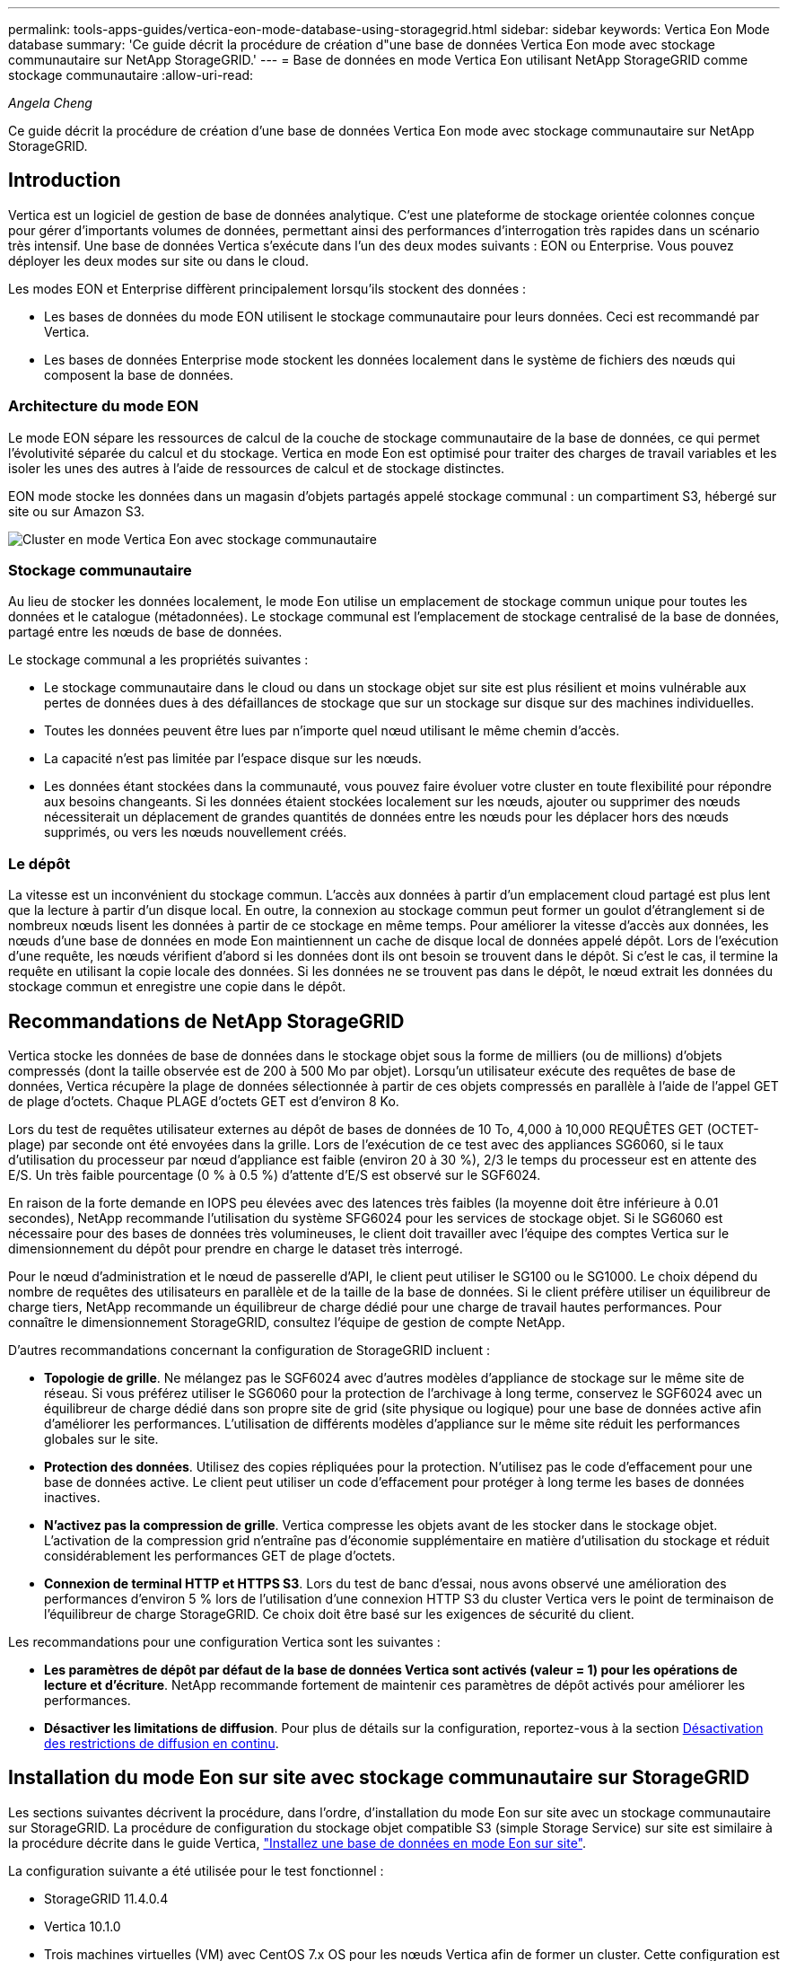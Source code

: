 ---
permalink: tools-apps-guides/vertica-eon-mode-database-using-storagegrid.html 
sidebar: sidebar 
keywords: Vertica Eon Mode database 
summary: 'Ce guide décrit la procédure de création d"une base de données Vertica Eon mode avec stockage communautaire sur NetApp StorageGRID.' 
---
= Base de données en mode Vertica Eon utilisant NetApp StorageGRID comme stockage communautaire
:allow-uri-read: 


_Angela Cheng_

[role="lead"]
Ce guide décrit la procédure de création d'une base de données Vertica Eon mode avec stockage communautaire sur NetApp StorageGRID.



== Introduction

Vertica est un logiciel de gestion de base de données analytique. C'est une plateforme de stockage orientée colonnes conçue pour gérer d'importants volumes de données, permettant ainsi des performances d'interrogation très rapides dans un scénario très intensif. Une base de données Vertica s'exécute dans l'un des deux modes suivants : EON ou Enterprise. Vous pouvez déployer les deux modes sur site ou dans le cloud.

Les modes EON et Enterprise diffèrent principalement lorsqu'ils stockent des données :

* Les bases de données du mode EON utilisent le stockage communautaire pour leurs données. Ceci est recommandé par Vertica.
* Les bases de données Enterprise mode stockent les données localement dans le système de fichiers des nœuds qui composent la base de données.




=== Architecture du mode EON

Le mode EON sépare les ressources de calcul de la couche de stockage communautaire de la base de données, ce qui permet l'évolutivité séparée du calcul et du stockage. Vertica en mode Eon est optimisé pour traiter des charges de travail variables et les isoler les unes des autres à l'aide de ressources de calcul et de stockage distinctes.

EON mode stocke les données dans un magasin d'objets partagés appelé stockage communal : un compartiment S3, hébergé sur site ou sur Amazon S3.

image::../media/vertica-eon/sg-vertica-eon-mode-cluster-with-communal-storage.png[Cluster en mode Vertica Eon avec stockage communautaire]



=== Stockage communautaire

Au lieu de stocker les données localement, le mode Eon utilise un emplacement de stockage commun unique pour toutes les données et le catalogue (métadonnées). Le stockage communal est l'emplacement de stockage centralisé de la base de données, partagé entre les nœuds de base de données.

Le stockage communal a les propriétés suivantes :

* Le stockage communautaire dans le cloud ou dans un stockage objet sur site est plus résilient et moins vulnérable aux pertes de données dues à des défaillances de stockage que sur un stockage sur disque sur des machines individuelles.
* Toutes les données peuvent être lues par n'importe quel nœud utilisant le même chemin d'accès.
* La capacité n'est pas limitée par l'espace disque sur les nœuds.
* Les données étant stockées dans la communauté, vous pouvez faire évoluer votre cluster en toute flexibilité pour répondre aux besoins changeants. Si les données étaient stockées localement sur les nœuds, ajouter ou supprimer des nœuds nécessiterait un déplacement de grandes quantités de données entre les nœuds pour les déplacer hors des nœuds supprimés, ou vers les nœuds nouvellement créés.




=== Le dépôt

La vitesse est un inconvénient du stockage commun. L'accès aux données à partir d'un emplacement cloud partagé est plus lent que la lecture à partir d'un disque local. En outre, la connexion au stockage commun peut former un goulot d'étranglement si de nombreux nœuds lisent les données à partir de ce stockage en même temps. Pour améliorer la vitesse d'accès aux données, les nœuds d'une base de données en mode Eon maintiennent un cache de disque local de données appelé dépôt. Lors de l'exécution d'une requête, les nœuds vérifient d'abord si les données dont ils ont besoin se trouvent dans le dépôt. Si c'est le cas, il termine la requête en utilisant la copie locale des données. Si les données ne se trouvent pas dans le dépôt, le nœud extrait les données du stockage commun et enregistre une copie dans le dépôt.



== Recommandations de NetApp StorageGRID

Vertica stocke les données de base de données dans le stockage objet sous la forme de milliers (ou de millions) d'objets compressés (dont la taille observée est de 200 à 500 Mo par objet). Lorsqu'un utilisateur exécute des requêtes de base de données, Vertica récupère la plage de données sélectionnée à partir de ces objets compressés en parallèle à l'aide de l'appel GET de plage d'octets. Chaque PLAGE d'octets GET est d'environ 8 Ko.

Lors du test de requêtes utilisateur externes au dépôt de bases de données de 10 To, 4,000 à 10,000 REQUÊTES GET (OCTET-plage) par seconde ont été envoyées dans la grille. Lors de l'exécution de ce test avec des appliances SG6060, si le taux d'utilisation du processeur par nœud d'appliance est faible (environ 20 à 30 %), 2/3 le temps du processeur est en attente des E/S. Un très faible pourcentage (0 % à 0.5 %) d'attente d'E/S est observé sur le SGF6024.

En raison de la forte demande en IOPS peu élevées avec des latences très faibles (la moyenne doit être inférieure à 0.01 secondes), NetApp recommande l'utilisation du système SFG6024 pour les services de stockage objet. Si le SG6060 est nécessaire pour des bases de données très volumineuses, le client doit travailler avec l'équipe des comptes Vertica sur le dimensionnement du dépôt pour prendre en charge le dataset très interrogé.

Pour le nœud d'administration et le nœud de passerelle d'API, le client peut utiliser le SG100 ou le SG1000. Le choix dépend du nombre de requêtes des utilisateurs en parallèle et de la taille de la base de données. Si le client préfère utiliser un équilibreur de charge tiers, NetApp recommande un équilibreur de charge dédié pour une charge de travail hautes performances. Pour connaître le dimensionnement StorageGRID, consultez l'équipe de gestion de compte NetApp.

D'autres recommandations concernant la configuration de StorageGRID incluent :

* *Topologie de grille*. Ne mélangez pas le SGF6024 avec d'autres modèles d'appliance de stockage sur le même site de réseau. Si vous préférez utiliser le SG6060 pour la protection de l'archivage à long terme, conservez le SGF6024 avec un équilibreur de charge dédié dans son propre site de grid (site physique ou logique) pour une base de données active afin d'améliorer les performances. L'utilisation de différents modèles d'appliance sur le même site réduit les performances globales sur le site.
* *Protection des données*. Utilisez des copies répliquées pour la protection. N'utilisez pas le code d'effacement pour une base de données active. Le client peut utiliser un code d'effacement pour protéger à long terme les bases de données inactives.
* *N'activez pas la compression de grille*. Vertica compresse les objets avant de les stocker dans le stockage objet. L'activation de la compression grid n'entraîne pas d'économie supplémentaire en matière d'utilisation du stockage et réduit considérablement les performances GET de plage d'octets.
* *Connexion de terminal HTTP et HTTPS S3*. Lors du test de banc d'essai, nous avons observé une amélioration des performances d'environ 5 % lors de l'utilisation d'une connexion HTTP S3 du cluster Vertica vers le point de terminaison de l'équilibreur de charge StorageGRID. Ce choix doit être basé sur les exigences de sécurité du client.


Les recommandations pour une configuration Vertica sont les suivantes :

* *Les paramètres de dépôt par défaut de la base de données Vertica sont activés (valeur = 1) pour les opérations de lecture et d'écriture*. NetApp recommande fortement de maintenir ces paramètres de dépôt activés pour améliorer les performances.
* *Désactiver les limitations de diffusion*. Pour plus de détails sur la configuration, reportez-vous à la section <<Streamlimitations,Désactivation des restrictions de diffusion en continu>>.




== Installation du mode Eon sur site avec stockage communautaire sur StorageGRID

Les sections suivantes décrivent la procédure, dans l'ordre, d'installation du mode Eon sur site avec un stockage communautaire sur StorageGRID. La procédure de configuration du stockage objet compatible S3 (simple Storage Service) sur site est similaire à la procédure décrite dans le guide Vertica, link:https://www.vertica.com/docs/10.1.x/HTML/Content/Authoring/InstallationGuide/EonOnPrem/InstallingEonOnPremiseWithMinio.htm?tocpath=Installing%20Vertica%7CInstalling%20Vertica%20For%20Eon%20Mode%20on-Premises%7C_____2["Installez une base de données en mode Eon sur site"^].

La configuration suivante a été utilisée pour le test fonctionnel :

* StorageGRID 11.4.0.4
* Vertica 10.1.0
* Trois machines virtuelles (VM) avec CentOS 7.x OS pour les nœuds Vertica afin de former un cluster. Cette configuration est destinée uniquement au test fonctionnel, pas au cluster de base de données de production Vertica.


Ces trois nœuds sont configurés avec une clé Secure Shell (SSH) afin de permettre SSH sans mot de passe entre les nœuds du cluster.



=== Informations requises par NetApp StorageGRID

Pour installer Eon mode sur site avec un stockage communautaire sur StorageGRID, vous devez disposer des informations de prérequis suivantes.

* Adresse IP ou nom de domaine complet (FQDN) et numéro de port du terminal StorageGRID S3. Si vous utilisez HTTPS, utilisez un certificat SSL personnalisé (autorité de certification) ou un certificat SSL auto-signé mis en œuvre sur le terminal StorageGRID S3.
* Nom du compartiment. Il doit exister au préalable et être vide.
* L'ID de clé et la clé d'accès secrète avec un accès en lecture et en écriture au compartiment.




=== Création d'un fichier d'autorisation pour accéder au terminal S3

Les prérequis suivants s'appliquent lors de la création d'un fichier d'autorisation pour accéder au terminal S3 :

* Vertica est installé.
* Un cluster est configuré, configuré et prêt pour la création de bases de données.


Pour créer un fichier d'autorisation pour accéder au terminal S3, effectuez la procédure suivante :

. Connectez-vous au nœud Vertica sur lequel vous allez exécuter `admintools` Pour créer la base de données du mode Eon.
+
L'utilisateur par défaut est `dbadmin`, Créé lors de l'installation du cluster Vertica.

. Utilisez un éditeur de texte pour créer un fichier sous le `/home/dbadmin` répertoire. Le nom du fichier peut être tout ce que vous voulez, par exemple, `sg_auth.conf`.
. Si le terminal S3 utilise un port HTTP standard 80 ou HTTPS 443, ignorez le numéro de port. Pour utiliser HTTPS, définissez les valeurs suivantes :
+
** `awsenablehttps = 1`, sinon, définissez la valeur sur `0`.
** `awsauth = <s3 access key ID>:<secret access key>`
** `awsendpoint = <StorageGRID s3 endpoint>:<port>`
+
Pour utiliser un certificat SSL personnalisé ou auto-signé pour la connexion HTTPS du noeud final StorageGRID S3, spécifiez le chemin d'accès complet au fichier et le nom du fichier du certificat. Ce fichier doit se trouver au même emplacement sur chaque nœud de la Vertica et avoir des droits d'accès en lecture pour tous les utilisateurs. Ignorez cette étape si le certificat SSL du terminal StorageGRID S3 est signé par une autorité de certification publique.

+
`− awscafile = <filepath/filename>`

+
Par exemple, consultez le fichier d'exemple suivant :

+
[listing]
----
awsauth = MNVU4OYFAY2xyz123:03vuO4M4KmdfwffT8nqnBmnMVTr78Gu9wANabcxyz
awsendpoint = s3.england.connectlab.io:10443
awsenablehttps = 1
awscafile = /etc/custom-cert/grid.pem
----
+

NOTE: Dans un environnement de production, le client doit implémenter un certificat de serveur signé par une autorité de certification publique sur un terminal d'équilibrage de charge StorageGRID S3.







=== Sélection d'un chemin de dépôt sur tous les nœuds de la Vertica

Choisissez ou créez un répertoire sur chaque nœud pour le chemin de stockage du dépôt. Le répertoire que vous fournissez pour le paramètre chemin de stockage du dépôt doit avoir les éléments suivants :

* Le même chemin sur tous les nœuds du cluster (par exemple, `/home/dbadmin/depot`)
* Être lisible et inscriptible par l'utilisateur dbadmin
* Un stockage suffisant
+
Par défaut, Vertica utilise 60 % de l'espace du système de fichiers contenant le répertoire pour le stockage du dépôt. Vous pouvez limiter la taille du dépôt en utilisant le `--depot-size` argument dans le `create_db` commande. Voir link:https://www.vertica.com/blog/sizing-vertica-cluster-eon-mode-database/["Dimensionnement du cluster Vertica pour une base de données en mode Eon"^] article pour les directives générales de dimensionnement de la Vertica ou consultez votre gestionnaire de compte Vertica.

+
Le `admintools create_db` l'outil tente de créer le chemin de dépôt pour vous si celui-ci n'existe pas.





=== Création de la base de données Eon sur site

Pour créer la base de données Eon sur site, procédez comme suit :

. Pour créer la base de données, utilisez le `admintools create_db` outil.
+
La liste suivante fournit une brève explication des arguments utilisés dans cet exemple. Consultez le document Vertica pour obtenir une explication détaillée de tous les arguments requis et facultatifs.

+
** -x <chemin/nom de fichier d'autorisation créé dans <<createauthorization,« Création d'un fichier d'autorisation pour accéder au noeud final S3 »>> >.
+
Les détails d'autorisation sont stockés dans la base de données après la création. Vous pouvez supprimer ce fichier pour éviter d'exposer la clé secrète S3.

** --emplacement-communautaire-stockage <s3://storagegrid buckname>
** -S <liste séparée par des virgules des nœuds de la Vertica à utiliser pour cette base de données>
** -d <nom de la base de données à créer>
** -p <mot de passe à définir pour cette nouvelle base de données>. Par exemple, reportez-vous à la commande d'exemple suivante :
+
[listing]
----
admintools -t create_db -x sg_auth.conf --communal-storage-location=s3://vertica --depot-path=/home/dbadmin/depot --shard-count=6 -s vertica-vm1,vertica-vm2,vertica-vm3 -d vmart -p '<password>'
----
+
La création d'une nouvelle base de données prend plusieurs minutes en fonction du nombre de nœuds de la base de données. Lors de la création de la base de données pour la première fois, vous serez invité à accepter le contrat de licence.





Par exemple, reportez-vous à l'exemple de fichier d'autorisation suivant et `create db` commande :

[listing]
----
[dbadmin@vertica-vm1 ~]$ cat sg_auth.conf
awsauth = MNVU4OYFAY2CPKVXVxxxx:03vuO4M4KmdfwffT8nqnBmnMVTr78Gu9wAN+xxxx
awsendpoint = s3.england.connectlab.io:10445
awsenablehttps = 1

[dbadmin@vertica-vm1 ~]$ admintools -t create_db -x sg_auth.conf --communal-storage-location=s3://vertica --depot-path=/home/dbadmin/depot --shard-count=6 -s vertica-vm1,vertica-vm2,vertica-vm3 -d vmart -p 'xxxxxxxx'
Default depot size in use
Distributing changes to cluster.
    Creating database vmart
    Starting bootstrap node v_vmart_node0007 (10.45.74.19)
    Starting nodes:
        v_vmart_node0007 (10.45.74.19)
    Starting Vertica on all nodes. Please wait, databases with a large catalog may take a while to initialize.
    Node Status: v_vmart_node0007: (DOWN)
    Node Status: v_vmart_node0007: (DOWN)
    Node Status: v_vmart_node0007: (DOWN)
    Node Status: v_vmart_node0007: (UP)
    Creating database nodes
    Creating node v_vmart_node0008 (host 10.45.74.29)
    Creating node v_vmart_node0009 (host 10.45.74.39)
    Generating new configuration information
    Stopping single node db before adding additional nodes.
    Database shutdown complete
    Starting all nodes
Start hosts = ['10.45.74.19', '10.45.74.29', '10.45.74.39']
    Starting nodes:
        v_vmart_node0007 (10.45.74.19)
        v_vmart_node0008 (10.45.74.29)
        v_vmart_node0009 (10.45.74.39)
    Starting Vertica on all nodes. Please wait, databases with a large catalog may take a while to initialize.
    Node Status: v_vmart_node0007: (DOWN) v_vmart_node0008: (DOWN) v_vmart_node0009: (DOWN)
    Node Status: v_vmart_node0007: (DOWN) v_vmart_node0008: (DOWN) v_vmart_node0009: (DOWN)
    Node Status: v_vmart_node0007: (DOWN) v_vmart_node0008: (DOWN) v_vmart_node0009: (DOWN)
    Node Status: v_vmart_node0007: (DOWN) v_vmart_node0008: (DOWN) v_vmart_node0009: (DOWN)
    Node Status: v_vmart_node0007: (UP) v_vmart_node0008: (UP) v_vmart_node0009: (UP)
Creating depot locations for 3 nodes
Communal storage detected: rebalancing shards

Waiting for rebalance shards. We will wait for at most 36000 seconds.
Installing AWS package
    Success: package AWS installed
Installing ComplexTypes package
    Success: package ComplexTypes installed
Installing MachineLearning package
    Success: package MachineLearning installed
Installing ParquetExport package
    Success: package ParquetExport installed
Installing VFunctions package
    Success: package VFunctions installed
Installing approximate package
    Success: package approximate installed
Installing flextable package
    Success: package flextable installed
Installing kafka package
    Success: package kafka installed
Installing logsearch package
    Success: package logsearch installed
Installing place package
    Success: package place installed
Installing txtindex package
    Success: package txtindex installed
Installing voltagesecure package
    Success: package voltagesecure installed
Syncing catalog on vmart with 2000 attempts.
Database creation SQL tasks completed successfully. Database vmart created successfully.
----
[cols="1a,1a"]
|===
| Taille de l'objet (octet) | Chemin d'accès complet de la clé de compartiment/objet 


 a| 
`61`
 a| 
`s3://vertica/051/026d63ae9d4a33237bf0e2c2cf2a794a00a0000000021a07/026d63ae9d4a33237bf0e2c2cf2a794a00a0000000021a07_0_0.dfs`



 a| 
`145`
 a| 
`s3://vertica/2c4/026d63ae9d4a33237bf0e2c2cf2a794a00a0000000021a3d/026d63ae9d4a33237bf0e2c2cf2a794a00a0000000021a3d_0_0.dfs`



 a| 
`146`
 a| 
`s3://vertica/33c/026d63ae9d4a33237bf0e2c2cf2a794a00a0000000021a1d/026d63ae9d4a33237bf0e2c2cf2a794a00a0000000021a1d_0_0.dfs`



 a| 
`40`
 a| 
`s3://vertica/382/026d63ae9d4a33237bf0e2c2cf2a794a00a0000000021a31/026d63ae9d4a33237bf0e2c2cf2a794a00a0000000021a31_0_0.dfs`



 a| 
`145`
 a| 
`s3://vertica/42f/026d63ae9d4a33237bf0e2c2cf2a794a00a0000000021a21/026d63ae9d4a33237bf0e2c2cf2a794a00a0000000021a21_0_0.dfs`



 a| 
`34`
 a| 
`s3://vertica/472/026d63ae9d4a33237bf0e2c2cf2a794a00a0000000021a25/026d63ae9d4a33237bf0e2c2cf2a794a00a0000000021a25_0_0.dfs`



 a| 
`41`
 a| 
`s3://vertica/476/026d63ae9d4a33237bf0e2c2cf2a794a00a0000000021a2d/026d63ae9d4a33237bf0e2c2cf2a794a00a0000000021a2d_0_0.dfs`



 a| 
`61`
 a| 
`s3://vertica/52a/026d63ae9d4a33237bf0e2c2cf2a794a00a0000000021a5d/026d63ae9d4a33237bf0e2c2cf2a794a00a0000000021a5d_0_0.dfs`



 a| 
`131`
 a| 
`s3://vertica/5d2/026d63ae9d4a33237bf0e2c2cf2a794a00a0000000021a19/026d63ae9d4a33237bf0e2c2cf2a794a00a0000000021a19_0_0.dfs`



 a| 
`91`
 a| 
`s3://vertica/5f7/026d63ae9d4a33237bf0e2c2cf2a794a00a0000000021a11/026d63ae9d4a33237bf0e2c2cf2a794a00a0000000021a11_0_0.dfs`



 a| 
`118`
 a| 
`s3://vertica/82d/026d63ae9d4a33237bf0e2c2cf2a794a00a0000000021a15/026d63ae9d4a33237bf0e2c2cf2a794a00a0000000021a15_0_0.dfs`



 a| 
`115`
 a| 
`s3://vertica/9a2/026d63ae9d4a33237bf0e2c2cf2a794a00a0000000021a61/026d63ae9d4a33237bf0e2c2cf2a794a00a0000000021a61_0_0.dfs`



 a| 
`33`
 a| 
`s3://vertica/acd/026d63ae9d4a33237bf0e2c2cf2a794a00a0000000021a29/026d63ae9d4a33237bf0e2c2cf2a794a00a0000000021a29_0_0.dfs`



 a| 
`133`
 a| 
`s3://vertica/b98/026d63ae9d4a33237bf0e2c2cf2a794a00a0000000021a4d/026d63ae9d4a33237bf0e2c2cf2a794a00a0000000021a4d_0_0.dfs`



 a| 
`38`
 a| 
`s3://vertica/db3/026d63ae9d4a33237bf0e2c2cf2a794a00a0000000021a49/026d63ae9d4a33237bf0e2c2cf2a794a00a0000000021a49_0_0.dfs`



 a| 
`38`
 a| 
`s3://vertica/eba/026d63ae9d4a33237bf0e2c2cf2a794a00a0000000021a59/026d63ae9d4a33237bf0e2c2cf2a794a00a0000000021a59_0_0.dfs`



 a| 
`21521920`
 a| 
`s3://vertica/metadata/VMart/Libraries/026d63ae9d4a33237bf0e2c2cf2a794a00a00000000215e2/026d63ae9d4a33237bf0e2c2cf2a794a00a00000000215e2.tar`



 a| 
`6865408`
 a| 
`s3://vertica/metadata/VMart/Libraries/026d63ae9d4a33237bf0e2c2cf2a794a00a0000000021602/026d63ae9d4a33237bf0e2c2cf2a794a00a0000000021602.tar`



 a| 
`204217344`
 a| 
`s3://vertica/metadata/VMart/Libraries/026d63ae9d4a33237bf0e2c2cf2a794a00a0000000021610/026d63ae9d4a33237bf0e2c2cf2a794a00a0000000021610.tar`



 a| 
`16109056`
 a| 
`s3://vertica/metadata/VMart/Libraries/026d63ae9d4a33237bf0e2c2cf2a794a00a00000000217e0/026d63ae9d4a33237bf0e2c2cf2a794a00a00000000217e0.tar`



 a| 
`12853248`
 a| 
`s3://vertica/metadata/VMart/Libraries/026d63ae9d4a33237bf0e2c2cf2a794a00a0000000021800/026d63ae9d4a33237bf0e2c2cf2a794a00a0000000021800.tar`



 a| 
`8937984`
 a| 
`s3://vertica/metadata/VMart/Libraries/026d63ae9d4a33237bf0e2c2cf2a794a00a000000002187a/026d63ae9d4a33237bf0e2c2cf2a794a00a000000002187a.tar`



 a| 
`56260608`
 a| 
`s3://vertica/metadata/VMart/Libraries/026d63ae9d4a33237bf0e2c2cf2a794a00a00000000218b2/026d63ae9d4a33237bf0e2c2cf2a794a00a00000000218b2.tar`



 a| 
`53947904`
 a| 
`s3://vertica/metadata/VMart/Libraries/026d63ae9d4a33237bf0e2c2cf2a794a00a00000000219ba/026d63ae9d4a33237bf0e2c2cf2a794a00a00000000219ba.tar`



 a| 
`44932608`
 a| 
`s3://vertica/metadata/VMart/Libraries/026d63ae9d4a33237bf0e2c2cf2a794a00a00000000219de/026d63ae9d4a33237bf0e2c2cf2a794a00a00000000219de.tar`



 a| 
`256306688`
 a| 
`s3://vertica/metadata/VMart/Libraries/026d63ae9d4a33237bf0e2c2cf2a794a00a0000000021a6e/026d63ae9d4a33237bf0e2c2cf2a794a00a0000000021a6e.tar`



 a| 
`8062464`
 a| 
`s3://vertica/metadata/VMart/Libraries/026d63ae9d4a33237bf0e2c2cf2a794a00a0000000021e34/026d63ae9d4a33237bf0e2c2cf2a794a00a0000000021e34.tar`



 a| 
`20024832`
 a| 
`s3://vertica/metadata/VMart/Libraries/026d63ae9d4a33237bf0e2c2cf2a794a00a0000000021e70/026d63ae9d4a33237bf0e2c2cf2a794a00a0000000021e70.tar`



 a| 
`10444`
 a| 
`s3://vertica/metadata/VMart/cluster_config.json`



 a| 
`823266`
 a| 
`s3://vertica/metadata/VMart/nodes/v_vmart_node0016/Catalog/859703b06a3456d95d0be28575a673/Checkpoints/c13_13/chkpt_1.cat.gz`



 a| 
`254`
 a| 
`s3://vertica/metadata/VMart/nodes/v_vmart_node0016/Catalog/859703b06a3456d95d0be28575a673/Checkpoints/c13_13/completed`



 a| 
`2958`
 a| 
`s3://vertica/metadata/VMart/nodes/v_vmart_node0016/Catalog/859703b06a3456d95d0be28575a673/Checkpoints/c2_2/chkpt_1.cat.gz`



 a| 
`231`
 a| 
`s3://vertica/metadata/VMart/nodes/v_vmart_node0016/Catalog/859703b06a3456d95d0be28575a673/Checkpoints/c2_2/completed`



 a| 
`822521`
 a| 
`s3://vertica/metadata/VMart/nodes/v_vmart_node0016/Catalog/859703b06a3456d95d0be28575a673/Checkpoints/c4_4/chkpt_1.cat.gz`



 a| 
`231`
 a| 
`s3://vertica/metadata/VMart/nodes/v_vmart_node0016/Catalog/859703b06a3456d95d0be28575a673/Checkpoints/c4_4/completed`



 a| 
`746513`
 a| 
`s3://vertica/metadata/VMart/nodes/v_vmart_node0016/Catalog/859703b06a3456d95d0be28575a673/Txnlogs/txn_14_g14.cat`



 a| 
`2596`
 a| 
`s3://vertica/metadata/VMart/nodes/v_vmart_node0016/Catalog/859703b06a3456d95d0be28575a673/Txnlogs/txn_3_g3.cat.gz`



 a| 
`821065`
 a| 
`s3://vertica/metadata/VMart/nodes/v_vmart_node0016/Catalog/859703b06a3456d95d0be28575a673/Txnlogs/txn_4_g4.cat.gz`



 a| 
`6440`
 a| 
`s3://vertica/metadata/VMart/nodes/v_vmart_node0016/Catalog/859703b06a3456d95d0be28575a673/Txnlogs/txn_5_g5.cat`



 a| 
`8518`
 a| 
`s3://vertica/metadata/VMart/nodes/v_vmart_node0016/Catalog/859703b06a3456d95d0be28575a673/Txnlogs/txn_8_g8.cat`



 a| 
`0`
 a| 
`s3://vertica/metadata/VMart/nodes/v_vmart_node0016/Catalog/859703b06a3456d95d0be28575a673/tiered_catalog.cat`



 a| 
`822922`
 a| 
`s3://vertica/metadata/VMart/nodes/v_vmart_node0017/Catalog/859703b06a3456d95d0be28575a673/Checkpoints/c14_7/chkpt_1.cat.gz`



 a| 
`232`
 a| 
`s3://vertica/metadata/VMart/nodes/v_vmart_node0017/Catalog/859703b06a3456d95d0be28575a673/Checkpoints/c14_7/completed`



 a| 
`822930`
 a| 
`s3://vertica/metadata/VMart/nodes/v_vmart_node0017/Catalog/859703b06a3456d95d0be28575a673/Txnlogs/txn_14_g7.cat.gz`



 a| 
`755033`
 a| 
`s3://vertica/metadata/VMart/nodes/v_vmart_node0017/Catalog/859703b06a3456d95d0be28575a673/Txnlogs/txn_15_g8.cat`



 a| 
`0`
 a| 
`s3://vertica/metadata/VMart/nodes/v_vmart_node0017/Catalog/859703b06a3456d95d0be28575a673/tiered_catalog.cat`



 a| 
`822922`
 a| 
`s3://vertica/metadata/VMart/nodes/v_vmart_node0018/Catalog/859703b06a3456d95d0be28575a673/Checkpoints/c14_7/chkpt_1.cat.gz`



 a| 
`232`
 a| 
`s3://vertica/metadata/VMart/nodes/v_vmart_node0018/Catalog/859703b06a3456d95d0be28575a673/Checkpoints/c14_7/completed`



 a| 
`822930`
 a| 
`s3://vertica/metadata/VMart/nodes/v_vmart_node0018/Catalog/859703b06a3456d95d0be28575a673/Txnlogs/txn_14_g7.cat.gz`



 a| 
`755033`
 a| 
`s3://vertica/metadata/VMart/nodes/v_vmart_node0018/Catalog/859703b06a3456d95d0be28575a673/Txnlogs/txn_15_g8.cat`



 a| 
`0`
 a| 
`s3://vertica/metadata/VMart/nodes/v_vmart_node0018/Catalog/859703b06a3456d95d0be28575a673/tiered_catalog.cat`

|===


=== Désactivation des restrictions de diffusion en continu

Cette procédure est basée sur le guide Vertica pour d'autres systèmes de stockage objet sur site et doit s'appliquer à StorageGRID.

. Après avoir créé la base de données, désactivez le `AWSStreamingConnectionPercentage` paramètre de configuration en le définissant sur `0`. Ce paramètre n'est pas nécessaire pour une installation sur site en mode Eon avec stockage communautaire. Ce paramètre de configuration contrôle le nombre de connexions au magasin d'objets utilisé par Vertica pour les lectures en continu. Dans un environnement cloud, ce paramètre évite que les données en streaming à partir du magasin d'objets utilisent tous les descripteurs de fichier disponibles. Certains poignées de fichiers restent disponibles pour d'autres opérations de stockage d'objets. En raison de la faible latence des magasins d'objets sur site, cette option n'est pas nécessaire.
. Utiliser un `vsql` instruction permettant de mettre à jour la valeur du paramètre. Le mot de passe est le mot de passe de la base de données que vous avez défini dans la section “création de la base de données Eon sur site”. Par exemple, reportez-vous à l'exemple de résultat suivant :


[listing]
----
[dbadmin@vertica-vm1 ~]$ vsql
Password:
Welcome to vsql, the Vertica Analytic Database interactive terminal.
Type:   \h or \? for help with vsql commands
        \g or terminate with semicolon to execute query
        \q to quit
dbadmin=> ALTER DATABASE DEFAULT SET PARAMETER AWSStreamingConnectionPercentage = 0; ALTER DATABASE
dbadmin=> \q
----


=== Vérification des paramètres du dépôt

Les paramètres de dépôt par défaut de la base de données Vertica sont activés (valeur = 1) pour les opérations de lecture et d'écriture. NetApp recommande fortement de maintenir ces paramètres de dépôt activés pour améliorer les performances.

[listing]
----
vsql -c 'show current all;' | grep -i UseDepot
DATABASE | UseDepotForReads | 1
DATABASE | UseDepotForWrites | 1
----


=== Chargement des données d'échantillon (facultatif)

Si cette base de données est destinée aux tests et sera supprimée, vous pouvez charger des données d'échantillon dans cette base de données pour les tests. Vertica est fourni avec un exemple de jeu de données, VMart, sous `/opt/vertica/examples/VMart_Schema/` Sur chaque nœud Vertica. Vous trouverez plus d'informations sur cet exemple de jeu de données link:https://www.vertica.com/docs/10.1.x/HTML/Content/Authoring/GettingStartedGuide/IntroducingVMart/IntroducingVMart.htm?zoom_highlight=VMart["ici"^].

Procédez comme suit pour charger les données d'échantillon :

. Connectez-vous en tant que dbadmin à l'un des nœuds de la Vertica : cd /opt/vertica/sou/VMart_Schema/
. Chargez les exemples de données dans la base de données et entrez le mot de passe de la base de données lorsque vous y êtes invité dans les sous-étapes c et d :
+
.. `cd /opt/vertica/examples/VMart_Schema`
.. `./vmart_gen`
.. `vsql < vmart_define_schema.sql`
.. `vsql < vmart_load_data.sql`


. Il existe plusieurs requêtes SQL prédéfinies, vous pouvez les exécuter pour confirmer que les données de test sont chargées correctement dans la base de données. Par exemple : `vsql < vmart_queries1.sql`




== Où trouver des informations complémentaires

Pour en savoir plus sur les informations données dans ce livre blanc, consultez ces documents et/ou sites web :

* link:https://docs.netapp.com/sgws-114/index.jsp["Documentation sur le produit NetApp StorageGRID 11.4"^]
* link:https://www.netapp.com/pdf.html?item=/media/7931-ds-3613.pdf["Fiche technique StorageGRID"^]
* link:https://www.vertica.com/documentation/vertica/10-1-x-documentation/["Documentation produit de Vertica 10.1"^]




== Historique des versions

[cols="1a,1a,2a"]
|===
| Version | Date | Historique des versions du document 


 a| 
Version 1.0
 a| 
Septembre 2021
 a| 
Version initiale.

|===